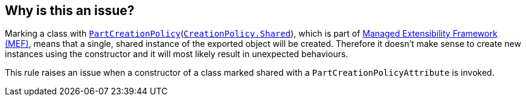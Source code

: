 == Why is this an issue?

Marking a class with https://learn.microsoft.com/en-us/dotnet/api/system.componentmodel.composition.partcreationpolicyattribute[`PartCreationPolicy`](https://learn.microsoft.com/en-us/dotnet/api/system.componentmodel.composition.creationpolicy[`CreationPolicy.Shared`]), which is part of https://learn.microsoft.com/en-us/dotnet/framework/mef[Managed Extensibility Framework (MEF)], means that a single, shared instance of the exported object will be created. Therefore it doesn't make sense to create new instances using the constructor and it will most likely result in unexpected behaviours.

This rule raises an issue when a constructor of a class marked shared with a `PartCreationPolicyAttribute` is invoked.